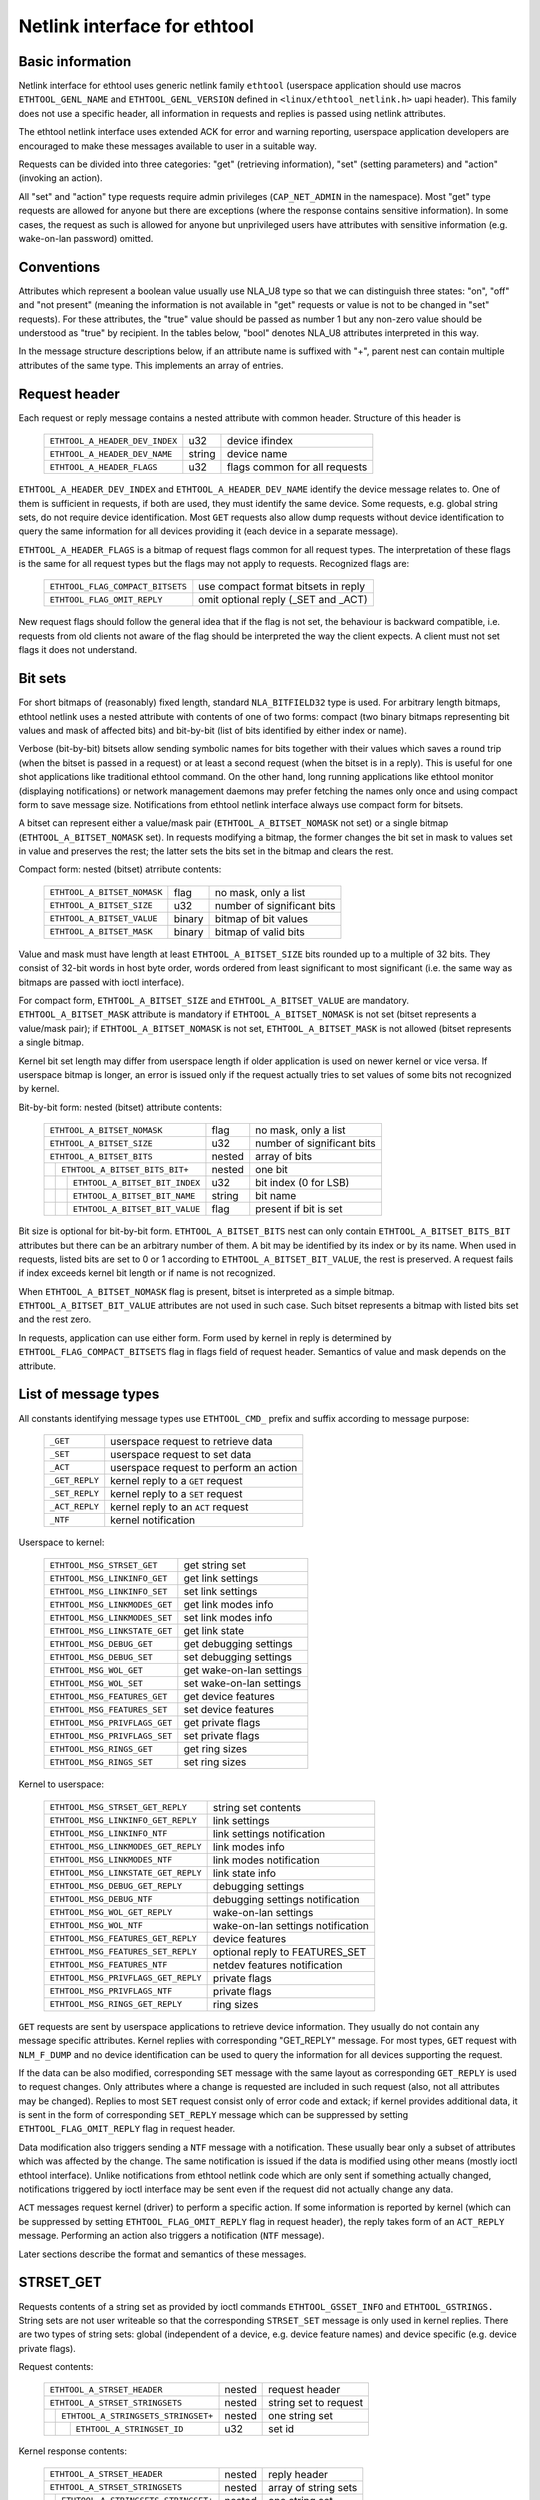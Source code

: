 =============================
Netlink interface for ethtool
=============================


Basic information
=================

Netlink interface for ethtool uses generic netlink family ``ethtool``
(userspace application should use macros ``ETHTOOL_GENL_NAME`` and
``ETHTOOL_GENL_VERSION`` defined in ``<linux/ethtool_netlink.h>`` uapi
header). This family does not use a specific header, all information in
requests and replies is passed using netlink attributes.

The ethtool netlink interface uses extended ACK for error and warning
reporting, userspace application developers are encouraged to make these
messages available to user in a suitable way.

Requests can be divided into three categories: "get" (retrieving information),
"set" (setting parameters) and "action" (invoking an action).

All "set" and "action" type requests require admin privileges
(``CAP_NET_ADMIN`` in the namespace). Most "get" type requests are allowed for
anyone but there are exceptions (where the response contains sensitive
information). In some cases, the request as such is allowed for anyone but
unprivileged users have attributes with sensitive information (e.g.
wake-on-lan password) omitted.


Conventions
===========

Attributes which represent a boolean value usually use NLA_U8 type so that we
can distinguish three states: "on", "off" and "not present" (meaning the
information is not available in "get" requests or value is not to be changed
in "set" requests). For these attributes, the "true" value should be passed as
number 1 but any non-zero value should be understood as "true" by recipient.
In the tables below, "bool" denotes NLA_U8 attributes interpreted in this way.

In the message structure descriptions below, if an attribute name is suffixed
with "+", parent nest can contain multiple attributes of the same type. This
implements an array of entries.


Request header
==============

Each request or reply message contains a nested attribute with common header.
Structure of this header is

  ==============================  ======  =============================
  ``ETHTOOL_A_HEADER_DEV_INDEX``  u32     device ifindex
  ``ETHTOOL_A_HEADER_DEV_NAME``   string  device name
  ``ETHTOOL_A_HEADER_FLAGS``      u32     flags common for all requests
  ==============================  ======  =============================

``ETHTOOL_A_HEADER_DEV_INDEX`` and ``ETHTOOL_A_HEADER_DEV_NAME`` identify the
device message relates to. One of them is sufficient in requests, if both are
used, they must identify the same device. Some requests, e.g. global string
sets, do not require device identification. Most ``GET`` requests also allow
dump requests without device identification to query the same information for
all devices providing it (each device in a separate message).

``ETHTOOL_A_HEADER_FLAGS`` is a bitmap of request flags common for all request
types. The interpretation of these flags is the same for all request types but
the flags may not apply to requests. Recognized flags are:

  =================================  ===================================
  ``ETHTOOL_FLAG_COMPACT_BITSETS``   use compact format bitsets in reply
  ``ETHTOOL_FLAG_OMIT_REPLY``        omit optional reply (_SET and _ACT)
  =================================  ===================================

New request flags should follow the general idea that if the flag is not set,
the behaviour is backward compatible, i.e. requests from old clients not aware
of the flag should be interpreted the way the client expects. A client must
not set flags it does not understand.


Bit sets
========

For short bitmaps of (reasonably) fixed length, standard ``NLA_BITFIELD32``
type is used. For arbitrary length bitmaps, ethtool netlink uses a nested
attribute with contents of one of two forms: compact (two binary bitmaps
representing bit values and mask of affected bits) and bit-by-bit (list of
bits identified by either index or name).

Verbose (bit-by-bit) bitsets allow sending symbolic names for bits together
with their values which saves a round trip (when the bitset is passed in a
request) or at least a second request (when the bitset is in a reply). This is
useful for one shot applications like traditional ethtool command. On the
other hand, long running applications like ethtool monitor (displaying
notifications) or network management daemons may prefer fetching the names
only once and using compact form to save message size. Notifications from
ethtool netlink interface always use compact form for bitsets.

A bitset can represent either a value/mask pair (``ETHTOOL_A_BITSET_NOMASK``
not set) or a single bitmap (``ETHTOOL_A_BITSET_NOMASK`` set). In requests
modifying a bitmap, the former changes the bit set in mask to values set in
value and preserves the rest; the latter sets the bits set in the bitmap and
clears the rest.

Compact form: nested (bitset) atrribute contents:

  ============================  ======  ============================
  ``ETHTOOL_A_BITSET_NOMASK``   flag    no mask, only a list
  ``ETHTOOL_A_BITSET_SIZE``     u32     number of significant bits
  ``ETHTOOL_A_BITSET_VALUE``    binary  bitmap of bit values
  ``ETHTOOL_A_BITSET_MASK``     binary  bitmap of valid bits
  ============================  ======  ============================

Value and mask must have length at least ``ETHTOOL_A_BITSET_SIZE`` bits
rounded up to a multiple of 32 bits. They consist of 32-bit words in host byte
order, words ordered from least significant to most significant (i.e. the same
way as bitmaps are passed with ioctl interface).

For compact form, ``ETHTOOL_A_BITSET_SIZE`` and ``ETHTOOL_A_BITSET_VALUE`` are
mandatory. ``ETHTOOL_A_BITSET_MASK`` attribute is mandatory if
``ETHTOOL_A_BITSET_NOMASK`` is not set (bitset represents a value/mask pair);
if ``ETHTOOL_A_BITSET_NOMASK`` is not set, ``ETHTOOL_A_BITSET_MASK`` is not
allowed (bitset represents a single bitmap.

Kernel bit set length may differ from userspace length if older application is
used on newer kernel or vice versa. If userspace bitmap is longer, an error is
issued only if the request actually tries to set values of some bits not
recognized by kernel.

Bit-by-bit form: nested (bitset) attribute contents:

 +------------------------------------+--------+-----------------------------+
 | ``ETHTOOL_A_BITSET_NOMASK``        | flag   | no mask, only a list        |
 +------------------------------------+--------+-----------------------------+
 | ``ETHTOOL_A_BITSET_SIZE``          | u32    | number of significant bits  |
 +------------------------------------+--------+-----------------------------+
 | ``ETHTOOL_A_BITSET_BITS``          | nested | array of bits               |
 +-+----------------------------------+--------+-----------------------------+
 | | ``ETHTOOL_A_BITSET_BITS_BIT+``   | nested | one bit                     |
 +-+-+--------------------------------+--------+-----------------------------+
 | | | ``ETHTOOL_A_BITSET_BIT_INDEX`` | u32    | bit index (0 for LSB)       |
 +-+-+--------------------------------+--------+-----------------------------+
 | | | ``ETHTOOL_A_BITSET_BIT_NAME``  | string | bit name                    |
 +-+-+--------------------------------+--------+-----------------------------+
 | | | ``ETHTOOL_A_BITSET_BIT_VALUE`` | flag   | present if bit is set       |
 +-+-+--------------------------------+--------+-----------------------------+

Bit size is optional for bit-by-bit form. ``ETHTOOL_A_BITSET_BITS`` nest can
only contain ``ETHTOOL_A_BITSET_BITS_BIT`` attributes but there can be an
arbitrary number of them.  A bit may be identified by its index or by its
name. When used in requests, listed bits are set to 0 or 1 according to
``ETHTOOL_A_BITSET_BIT_VALUE``, the rest is preserved. A request fails if
index exceeds kernel bit length or if name is not recognized.

When ``ETHTOOL_A_BITSET_NOMASK`` flag is present, bitset is interpreted as
a simple bitmap. ``ETHTOOL_A_BITSET_BIT_VALUE`` attributes are not used in
such case. Such bitset represents a bitmap with listed bits set and the rest
zero.

In requests, application can use either form. Form used by kernel in reply is
determined by ``ETHTOOL_FLAG_COMPACT_BITSETS`` flag in flags field of request
header. Semantics of value and mask depends on the attribute.


List of message types
=====================

All constants identifying message types use ``ETHTOOL_CMD_`` prefix and suffix
according to message purpose:

  ==============    ======================================
  ``_GET``          userspace request to retrieve data
  ``_SET``          userspace request to set data
  ``_ACT``          userspace request to perform an action
  ``_GET_REPLY``    kernel reply to a ``GET`` request
  ``_SET_REPLY``    kernel reply to a ``SET`` request
  ``_ACT_REPLY``    kernel reply to an ``ACT`` request
  ``_NTF``          kernel notification
  ==============    ======================================

Userspace to kernel:

  ===================================== ================================
  ``ETHTOOL_MSG_STRSET_GET``            get string set
  ``ETHTOOL_MSG_LINKINFO_GET``          get link settings
  ``ETHTOOL_MSG_LINKINFO_SET``          set link settings
  ``ETHTOOL_MSG_LINKMODES_GET``         get link modes info
  ``ETHTOOL_MSG_LINKMODES_SET``         set link modes info
  ``ETHTOOL_MSG_LINKSTATE_GET``         get link state
  ``ETHTOOL_MSG_DEBUG_GET``             get debugging settings
  ``ETHTOOL_MSG_DEBUG_SET``             set debugging settings
  ``ETHTOOL_MSG_WOL_GET``               get wake-on-lan settings
  ``ETHTOOL_MSG_WOL_SET``               set wake-on-lan settings
  ``ETHTOOL_MSG_FEATURES_GET``          get device features
  ``ETHTOOL_MSG_FEATURES_SET``          set device features
  ``ETHTOOL_MSG_PRIVFLAGS_GET``         get private flags
  ``ETHTOOL_MSG_PRIVFLAGS_SET``         set private flags
  ``ETHTOOL_MSG_RINGS_GET``             get ring sizes
  ``ETHTOOL_MSG_RINGS_SET``             set ring sizes
  ===================================== ================================

Kernel to userspace:

  ===================================== =================================
  ``ETHTOOL_MSG_STRSET_GET_REPLY``      string set contents
  ``ETHTOOL_MSG_LINKINFO_GET_REPLY``    link settings
  ``ETHTOOL_MSG_LINKINFO_NTF``          link settings notification
  ``ETHTOOL_MSG_LINKMODES_GET_REPLY``   link modes info
  ``ETHTOOL_MSG_LINKMODES_NTF``         link modes notification
  ``ETHTOOL_MSG_LINKSTATE_GET_REPLY``   link state info
  ``ETHTOOL_MSG_DEBUG_GET_REPLY``       debugging settings
  ``ETHTOOL_MSG_DEBUG_NTF``             debugging settings notification
  ``ETHTOOL_MSG_WOL_GET_REPLY``         wake-on-lan settings
  ``ETHTOOL_MSG_WOL_NTF``               wake-on-lan settings notification
  ``ETHTOOL_MSG_FEATURES_GET_REPLY``    device features
  ``ETHTOOL_MSG_FEATURES_SET_REPLY``    optional reply to FEATURES_SET
  ``ETHTOOL_MSG_FEATURES_NTF``          netdev features notification
  ``ETHTOOL_MSG_PRIVFLAGS_GET_REPLY``   private flags
  ``ETHTOOL_MSG_PRIVFLAGS_NTF``         private flags
  ``ETHTOOL_MSG_RINGS_GET_REPLY``       ring sizes
  ===================================== =================================

``GET`` requests are sent by userspace applications to retrieve device
information. They usually do not contain any message specific attributes.
Kernel replies with corresponding "GET_REPLY" message. For most types, ``GET``
request with ``NLM_F_DUMP`` and no device identification can be used to query
the information for all devices supporting the request.

If the data can be also modified, corresponding ``SET`` message with the same
layout as corresponding ``GET_REPLY`` is used to request changes. Only
attributes where a change is requested are included in such request (also, not
all attributes may be changed). Replies to most ``SET`` request consist only
of error code and extack; if kernel provides additional data, it is sent in
the form of corresponding ``SET_REPLY`` message which can be suppressed by
setting ``ETHTOOL_FLAG_OMIT_REPLY`` flag in request header.

Data modification also triggers sending a ``NTF`` message with a notification.
These usually bear only a subset of attributes which was affected by the
change. The same notification is issued if the data is modified using other
means (mostly ioctl ethtool interface). Unlike notifications from ethtool
netlink code which are only sent if something actually changed, notifications
triggered by ioctl interface may be sent even if the request did not actually
change any data.

``ACT`` messages request kernel (driver) to perform a specific action. If some
information is reported by kernel (which can be suppressed by setting
``ETHTOOL_FLAG_OMIT_REPLY`` flag in request header), the reply takes form of
an ``ACT_REPLY`` message. Performing an action also triggers a notification
(``NTF`` message).

Later sections describe the format and semantics of these messages.


STRSET_GET
==========

Requests contents of a string set as provided by ioctl commands
``ETHTOOL_GSSET_INFO`` and ``ETHTOOL_GSTRINGS.`` String sets are not user
writeable so that the corresponding ``STRSET_SET`` message is only used in
kernel replies. There are two types of string sets: global (independent of
a device, e.g. device feature names) and device specific (e.g. device private
flags).

Request contents:

 +---------------------------------------+--------+------------------------+
 | ``ETHTOOL_A_STRSET_HEADER``           | nested | request header         |
 +---------------------------------------+--------+------------------------+
 | ``ETHTOOL_A_STRSET_STRINGSETS``       | nested | string set to request  |
 +-+-------------------------------------+--------+------------------------+
 | | ``ETHTOOL_A_STRINGSETS_STRINGSET+`` | nested | one string set         |
 +-+-+-----------------------------------+--------+------------------------+
 | | | ``ETHTOOL_A_STRINGSET_ID``        | u32    | set id                 |
 +-+-+-----------------------------------+--------+------------------------+

Kernel response contents:

 +---------------------------------------+--------+-----------------------+
 | ``ETHTOOL_A_STRSET_HEADER``           | nested | reply header          |
 +---------------------------------------+--------+-----------------------+
 | ``ETHTOOL_A_STRSET_STRINGSETS``       | nested | array of string sets  |
 +-+-------------------------------------+--------+-----------------------+
 | | ``ETHTOOL_A_STRINGSETS_STRINGSET+`` | nested | one string set        |
 +-+-+-----------------------------------+--------+-----------------------+
 | | | ``ETHTOOL_A_STRINGSET_ID``        | u32    | set id                |
 +-+-+-----------------------------------+--------+-----------------------+
 | | | ``ETHTOOL_A_STRINGSET_COUNT``     | u32    | number of strings     |
 +-+-+-----------------------------------+--------+-----------------------+
 | | | ``ETHTOOL_A_STRINGSET_STRINGS``   | nested | array of strings      |
 +-+-+-+---------------------------------+--------+-----------------------+
 | | | | ``ETHTOOL_A_STRINGS_STRING+``   | nested | one string            |
 +-+-+-+-+-------------------------------+--------+-----------------------+
 | | | | | ``ETHTOOL_A_STRING_INDEX``    | u32    | string index          |
 +-+-+-+-+-------------------------------+--------+-----------------------+
 | | | | | ``ETHTOOL_A_STRING_VALUE``    | string | string value          |
 +-+-+-+-+-------------------------------+--------+-----------------------+
 | ``ETHTOOL_A_STRSET_COUNTS_ONLY``      | flag   | return only counts    |
 +---------------------------------------+--------+-----------------------+

Device identification in request header is optional. Depending on its presence
a and ``NLM_F_DUMP`` flag, there are three type of ``STRSET_GET`` requests:

 - no ``NLM_F_DUMP,`` no device: get "global" stringsets
 - no ``NLM_F_DUMP``, with device: get string sets related to the device
 - ``NLM_F_DUMP``, no device: get device related string sets for all devices

If there is no ``ETHTOOL_A_STRSET_STRINGSETS`` array, all string sets of
requested type are returned, otherwise only those specified in the request.
Flag ``ETHTOOL_A_STRSET_COUNTS_ONLY`` tells kernel to only return string
counts of the sets, not the actual strings.


LINKINFO_GET
============

Requests link settings as provided by ``ETHTOOL_GLINKSETTINGS`` except for
link modes and autonegotiation related information. The request does not use
any attributes.

Request contents:

  ====================================  ======  ==========================
  ``ETHTOOL_A_LINKINFO_HEADER``         nested  request header
  ====================================  ======  ==========================

Kernel response contents:

  ====================================  ======  ==========================
  ``ETHTOOL_A_LINKINFO_HEADER``         nested  reply header
  ``ETHTOOL_A_LINKINFO_PORT``           u8      physical port
  ``ETHTOOL_A_LINKINFO_PHYADDR``        u8      phy MDIO address
  ``ETHTOOL_A_LINKINFO_TP_MDIX``        u8      MDI(-X) status
  ``ETHTOOL_A_LINKINFO_TP_MDIX_CTRL``   u8      MDI(-X) control
  ``ETHTOOL_A_LINKINFO_TRANSCEIVER``    u8      transceiver
  ====================================  ======  ==========================

Attributes and their values have the same meaning as matching members of the
corresponding ioctl structures.

``LINKINFO_GET`` allows dump requests (kernel returns reply message for all
devices supporting the request).


LINKINFO_SET
============

``LINKINFO_SET`` request allows setting some of the attributes reported by
``LINKINFO_GET``.

Request contents:

  ====================================  ======  ==========================
  ``ETHTOOL_A_LINKINFO_HEADER``         nested  request header
  ``ETHTOOL_A_LINKINFO_PORT``           u8      physical port
  ``ETHTOOL_A_LINKINFO_PHYADDR``        u8      phy MDIO address
  ``ETHTOOL_A_LINKINFO_TP_MDIX_CTRL``   u8      MDI(-X) control
  ====================================  ======  ==========================

MDI(-X) status and transceiver cannot be set, request with the corresponding
attributes is rejected.


LINKMODES_GET
=============

Requests link modes (supported, advertised and peer advertised) and related
information (autonegotiation status, link speed and duplex) as provided by
``ETHTOOL_GLINKSETTINGS``. The request does not use any attributes.

Request contents:

  ====================================  ======  ==========================
  ``ETHTOOL_A_LINKMODES_HEADER``        nested  request header
  ====================================  ======  ==========================

Kernel response contents:

  ====================================  ======  ==========================
  ``ETHTOOL_A_LINKMODES_HEADER``        nested  reply header
  ``ETHTOOL_A_LINKMODES_AUTONEG``       u8      autonegotiation status
  ``ETHTOOL_A_LINKMODES_OURS``          bitset  advertised link modes
  ``ETHTOOL_A_LINKMODES_PEER``          bitset  partner link modes
  ``ETHTOOL_A_LINKMODES_SPEED``         u32     link speed (Mb/s)
  ``ETHTOOL_A_LINKMODES_DUPLEX``        u8      duplex mode
  ====================================  ======  ==========================

For ``ETHTOOL_A_LINKMODES_OURS``, value represents advertised modes and mask
represents supported modes. ``ETHTOOL_A_LINKMODES_PEER`` in the reply is a bit
list.

``LINKMODES_GET`` allows dump requests (kernel returns reply messages for all
devices supporting the request).


LINKMODES_SET
=============

Request contents:

  ====================================  ======  ==========================
  ``ETHTOOL_A_LINKMODES_HEADER``        nested  request header
  ``ETHTOOL_A_LINKMODES_AUTONEG``       u8      autonegotiation status
  ``ETHTOOL_A_LINKMODES_OURS``          bitset  advertised link modes
  ``ETHTOOL_A_LINKMODES_PEER``          bitset  partner link modes
  ``ETHTOOL_A_LINKMODES_SPEED``         u32     link speed (Mb/s)
  ``ETHTOOL_A_LINKMODES_DUPLEX``        u8      duplex mode
  ====================================  ======  ==========================

``ETHTOOL_A_LINKMODES_OURS`` bit set allows setting advertised link modes. If
autonegotiation is on (either set now or kept from before), advertised modes
are not changed (no ``ETHTOOL_A_LINKMODES_OURS`` attribute) and at least one
of speed and duplex is specified, kernel adjusts advertised modes to all
supported modes matching speed, duplex or both (whatever is specified). This
autoselection is done on ethtool side with ioctl interface, netlink interface
is supposed to allow requesting changes without knowing what exactly kernel
supports.


LINKSTATE_GET
=============

Requests link state information. At the moment, only link up/down flag (as
provided by ``ETHTOOL_GLINK`` ioctl command) is provided but some future
extensions are planned (e.g. link down reason). This request does not have any
attributes.

Request contents:

  ====================================  ======  ==========================
  ``ETHTOOL_A_LINKSTATE_HEADER``        nested  request header
  ====================================  ======  ==========================

Kernel response contents:

  ====================================  ======  ==========================
  ``ETHTOOL_A_LINKSTATE_HEADER``        nested  reply header
  ``ETHTOOL_A_LINKSTATE_LINK``          bool    link state (up/down)
  ====================================  ======  ==========================

For most NIC drivers, the value of ``ETHTOOL_A_LINKSTATE_LINK`` returns
carrier flag provided by ``netif_carrier_ok()`` but there are drivers which
define their own handler.

``LINKSTATE_GET`` allows dump requests (kernel returns reply messages for all
devices supporting the request).


DEBUG_GET
=========

Requests debugging settings of a device. At the moment, only message mask is
provided.

Request contents:

  ====================================  ======  ==========================
  ``ETHTOOL_A_DEBUG_HEADER``            nested  request header
  ====================================  ======  ==========================

Kernel response contents:

  ====================================  ======  ==========================
  ``ETHTOOL_A_DEBUG_HEADER``            nested  reply header
  ``ETHTOOL_A_DEBUG_MSGMASK``           bitset  message mask
  ====================================  ======  ==========================

The message mask (``ETHTOOL_A_DEBUG_MSGMASK``) is equal to message level as
provided by ``ETHTOOL_GMSGLVL`` and set by ``ETHTOOL_SMSGLVL`` in ioctl
interface. While it is called message level there for historical reasons, most
drivers and almost all newer drivers use it as a mask of enabled message
classes (represented by ``NETIF_MSG_*`` constants); therefore netlink
interface follows its actual use in practice.

``DEBUG_GET`` allows dump requests (kernel returns reply messages for all
devices supporting the request).


DEBUG_SET
=========

Set or update debugging settings of a device. At the moment, only message mask
is supported.

Request contents:

  ====================================  ======  ==========================
  ``ETHTOOL_A_DEBUG_HEADER``            nested  request header
  ``ETHTOOL_A_DEBUG_MSGMASK``           bitset  message mask
  ====================================  ======  ==========================

``ETHTOOL_A_DEBUG_MSGMASK`` bit set allows setting or modifying mask of
enabled debugging message types for the device.


WOL_GET
=======

Query device wake-on-lan settings. Unlike most "GET" type requests,
``ETHTOOL_MSG_WOL_GET`` requires (netns) ``CAP_NET_ADMIN`` privileges as it
(potentially) provides SecureOn(tm) password which is confidential.

Request contents:

  ====================================  ======  ==========================
  ``ETHTOOL_A_WOL_HEADER``              nested  request header
  ====================================  ======  ==========================

Kernel response contents:

  ====================================  ======  ==========================
  ``ETHTOOL_A_WOL_HEADER``              nested  reply header
  ``ETHTOOL_A_WOL_MODES``               bitset  mask of enabled WoL modes
  ``ETHTOOL_A_WOL_SOPASS``              binary  SecureOn(tm) password
  ====================================  ======  ==========================

In reply, ``ETHTOOL_A_WOL_MODES`` mask consists of modes supported by the
device, value of modes which are enabled. ``ETHTOOL_A_WOL_SOPASS`` is only
included in reply if ``WAKE_MAGICSECURE`` mode is supported.


WOL_SET
=======

Set or update wake-on-lan settings.

Request contents:

  ====================================  ======  ==========================
  ``ETHTOOL_A_WOL_HEADER``              nested  request header
  ``ETHTOOL_A_WOL_MODES``               bitset  enabled WoL modes
  ``ETHTOOL_A_WOL_SOPASS``              binary  SecureOn(tm) password
  ====================================  ======  ==========================

``ETHTOOL_A_WOL_SOPASS`` is only allowed for devices supporting
``WAKE_MAGICSECURE`` mode.


FEATURES_GET
============

Gets netdev features like ``ETHTOOL_GFEATURES`` ioctl request.

Request contents:

  ====================================  ======  ==========================
  ``ETHTOOL_A_FEATURES_HEADER``         nested  request header
  ====================================  ======  ==========================

Kernel response contents:

  ====================================  ======  ==========================
  ``ETHTOOL_A_FEATURES_HEADER``         nested  reply header
  ``ETHTOOL_A_FEATURES_HW``             bitset  dev->hw_features
  ``ETHTOOL_A_FEATURES_WANTED``         bitset  dev->wanted_features
  ``ETHTOOL_A_FEATURES_ACTIVE``         bitset  dev->features
  ``ETHTOOL_A_FEATURES_NOCHANGE``       bitset  NETIF_F_NEVER_CHANGE
  ====================================  ======  ==========================

Bitmaps in kernel response have the same meaning as bitmaps used in ioctl
interference but attribute names are different (they are based on
corresponding members of struct net_device). Legacy "flags" are not provided,
if userspace needs them (most likely only ethtool for backward compatibility),
it can calculate their values from related feature bits itself.
ETHA_FEATURES_HW uses mask consisting of all features recognized by kernel (to
provide all names when using verbose bitmap format), the other three use no
mask (simple bit lists).


FEATURES_SET
============

Request to set netdev features like ``ETHTOOL_SFEATURES`` ioctl request.

Request contents:

  ====================================  ======  ==========================
  ``ETHTOOL_A_FEATURES_HEADER``         nested  request header
  ``ETHTOOL_A_FEATURES_WANTED``         bitset  requested features
  ====================================  ======  ==========================

Kernel response contents:

  ====================================  ======  ==========================
  ``ETHTOOL_A_FEATURES_HEADER``         nested  reply header
  ``ETHTOOL_A_FEATURES_WANTED``         bitset  diff wanted vs. result
  ``ETHTOOL_A_FEATURES_ACTIVE``         bitset  diff old vs. new active
  ====================================  ======  ==========================

Request constains only one bitset which can be either value/mask pair (request
to change specific feature bits and leave the rest) or only a value (request
to set all features to specified set).

As request is subject to netdev_change_features() sanity checks, optional
kernel reply (can be suppressed by ``ETHTOOL_FLAG_OMIT_REPLY`` flag in request
header) informs client about the actual result. ``ETHTOOL_A_FEATURES_WANTED``
reports the difference between client request and actual result: mask consists
of bits which differ between requested features and result (dev->features
after the operation), value consists of values of these bits in the request
(i.e. negated values from resulting features). ``ETHTOOL_A_FEATURES_ACTIVE``
reports the difference between old and new dev->features: mask consists of
bits which have changed, values are their values in new dev->features (after
the operation).

``ETHTOOL_MSG_FEATURES_NTF`` notification is sent not only if device features
are modified using ``ETHTOOL_MSG_FEATURES_SET`` request or on of ethtool ioctl
request but also each time features are modified with netdev_update_features()
or netdev_change_features().


PRIVFLAGS_GET
=============

Gets private flags like ``ETHTOOL_GPFLAGS`` ioctl request.

Request contents:

  ====================================  ======  ==========================
  ``ETHTOOL_A_PRIVFLAGS_HEADER``        nested  request header
  ====================================  ======  ==========================

Kernel response contents:

  ====================================  ======  ==========================
  ``ETHTOOL_A_PRIVFLAGS_HEADER``        nested  reply header
  ``ETHTOOL_A_PRIVFLAGS_FLAGS``         bitset  private flags
  ====================================  ======  ==========================

``ETHTOOL_A_PRIVFLAGS_FLAGS`` is a bitset with values of device private flags.
These flags are defined by driver, their number and names (and also meaning)
are device dependent. For compact bitset format, names can be retrieved as
``ETH_SS_PRIV_FLAGS`` string set. If verbose bitset format is requested,
response uses all private flags supported by the device as mask so that client
gets the full information without having to fetch the string set with names.


PRIVFLAGS_SET
=============

Sets or modifies values of device private flags like ``ETHTOOL_SPFLAGS``
ioctl request.

Request contents:

  ====================================  ======  ==========================
  ``ETHTOOL_A_PRIVFLAGS_HEADER``        nested  request header
  ``ETHTOOL_A_PRIVFLAGS_FLAGS``         bitset  private flags
  ====================================  ======  ==========================

``ETHTOOL_A_PRIVFLAGS_FLAGS`` can either set the whole set of private flags or
modify only values of some of them.


RINGS_GET
=========

Gets ring sizes like ``ETHTOOL_GRINGPARAM`` ioctl request.

Request contents:

  ====================================  ======  ==========================
  ``ETHTOOL_A_RINGS_HEADER``            nested  request header
  ====================================  ======  ==========================

Kernel response contents:

  ====================================  ======  ==========================
  ``ETHTOOL_A_RINGS_HEADER``            nested  reply header
  ``ETHTOOL_A_RINGS_RX_MAX``            u32     max size of RX ring
  ``ETHTOOL_A_RINGS_RX_MINI_MAX``       u32     max size of RX mini ring
  ``ETHTOOL_A_RINGS_RX_JUMBO_MAX``      u32     max size of RX jumbo ring
  ``ETHTOOL_A_RINGS_TX_MAX``            u32     max size of TX ring
  ``ETHTOOL_A_RINGS_RX``                u32     size of RX ring
  ``ETHTOOL_A_RINGS_RX_MINI``           u32     size of RX mini ring
  ``ETHTOOL_A_RINGS_RX_JUMBO``          u32     size of RX jumbo ring
  ``ETHTOOL_A_RINGS_TX``                u32     size of TX ring
  ====================================  ======  ==========================


RINGS_SET
=========

Sets ring sizes like ``ETHTOOL_SRINGPARAM`` ioctl request.

Request contents:

  ====================================  ======  ==========================
  ``ETHTOOL_A_RINGS_HEADER``            nested  reply header
  ``ETHTOOL_A_RINGS_RX``                u32     size of RX ring
  ``ETHTOOL_A_RINGS_RX_MINI``           u32     size of RX mini ring
  ``ETHTOOL_A_RINGS_RX_JUMBO``          u32     size of RX jumbo ring
  ``ETHTOOL_A_RINGS_TX``                u32     size of TX ring
  ====================================  ======  ==========================

Kernel checks that requested ring sizes do not exceed limits reported by
driver. Driver may impose additional constraints and may not suspport all
attributes.


Request translation
===================

The following table maps ioctl commands to netlink commands providing their
functionality. Entries with "n/a" in right column are commands which do not
have their netlink replacement yet.

  =================================== =====================================
  ioctl command                       netlink command
  =================================== =====================================
  ``ETHTOOL_GSET``                    ``ETHTOOL_MSG_LINKINFO_GET``
                                      ``ETHTOOL_MSG_LINKMODES_GET``
  ``ETHTOOL_SSET``                    ``ETHTOOL_MSG_LINKINFO_SET``
                                      ``ETHTOOL_MSG_LINKMODES_SET``
  ``ETHTOOL_GDRVINFO``                n/a
  ``ETHTOOL_GREGS``                   n/a
  ``ETHTOOL_GWOL``                    ``ETHTOOL_MSG_WOL_GET``
  ``ETHTOOL_SWOL``                    ``ETHTOOL_MSG_WOL_SET``
  ``ETHTOOL_GMSGLVL``                 ``ETHTOOL_MSG_DEBUG_GET``
  ``ETHTOOL_SMSGLVL``                 ``ETHTOOL_MSG_DEBUG_SET``
  ``ETHTOOL_NWAY_RST``                n/a
  ``ETHTOOL_GLINK``                   ``ETHTOOL_MSG_LINKSTATE_GET``
  ``ETHTOOL_GEEPROM``                 n/a
  ``ETHTOOL_SEEPROM``                 n/a
  ``ETHTOOL_GCOALESCE``               n/a
  ``ETHTOOL_SCOALESCE``               n/a
  ``ETHTOOL_GRINGPARAM``              ``ETHTOOL_MSG_RINGS_GET``
  ``ETHTOOL_SRINGPARAM``              ``ETHTOOL_MSG_RINGS_SET``
  ``ETHTOOL_GPAUSEPARAM``             n/a
  ``ETHTOOL_SPAUSEPARAM``             n/a
  ``ETHTOOL_GRXCSUM``                 ``ETHTOOL_MSG_FEATURES_GET``
  ``ETHTOOL_SRXCSUM``                 ``ETHTOOL_MSG_FEATURES_SET``
  ``ETHTOOL_GTXCSUM``                 ``ETHTOOL_MSG_FEATURES_GET``
  ``ETHTOOL_STXCSUM``                 ``ETHTOOL_MSG_FEATURES_SET``
  ``ETHTOOL_GSG``                     ``ETHTOOL_MSG_FEATURES_GET``
  ``ETHTOOL_SSG``                     ``ETHTOOL_MSG_FEATURES_SET``
  ``ETHTOOL_TEST``                    n/a
  ``ETHTOOL_GSTRINGS``                ``ETHTOOL_MSG_STRSET_GET``
  ``ETHTOOL_PHYS_ID``                 n/a
  ``ETHTOOL_GSTATS``                  n/a
  ``ETHTOOL_GTSO``                    ``ETHTOOL_MSG_FEATURES_GET``
  ``ETHTOOL_STSO``                    ``ETHTOOL_MSG_FEATURES_SET``
  ``ETHTOOL_GPERMADDR``               rtnetlink ``RTM_GETLINK``
  ``ETHTOOL_GUFO``                    ``ETHTOOL_MSG_FEATURES_GET``
  ``ETHTOOL_SUFO``                    ``ETHTOOL_MSG_FEATURES_SET``
  ``ETHTOOL_GGSO``                    ``ETHTOOL_MSG_FEATURES_GET``
  ``ETHTOOL_SGSO``                    ``ETHTOOL_MSG_FEATURES_SET``
  ``ETHTOOL_GFLAGS``                  ``ETHTOOL_MSG_FEATURES_GET``
  ``ETHTOOL_SFLAGS``                  ``ETHTOOL_MSG_FEATURES_SET``
  ``ETHTOOL_GPFLAGS``                 ``ETHTOOL_MSG_PRIVFLAGS_GET``
  ``ETHTOOL_SPFLAGS``                 ``ETHTOOL_MSG_PRIVFLAGS_SET``
  ``ETHTOOL_GRXFH``                   n/a
  ``ETHTOOL_SRXFH``                   n/a
  ``ETHTOOL_GGRO``                    ``ETHTOOL_MSG_FEATURES_GET``
  ``ETHTOOL_SGRO``                    ``ETHTOOL_MSG_FEATURES_SET``
  ``ETHTOOL_GRXRINGS``                n/a
  ``ETHTOOL_GRXCLSRLCNT``             n/a
  ``ETHTOOL_GRXCLSRULE``              n/a
  ``ETHTOOL_GRXCLSRLALL``             n/a
  ``ETHTOOL_SRXCLSRLDEL``             n/a
  ``ETHTOOL_SRXCLSRLINS``             n/a
  ``ETHTOOL_FLASHDEV``                n/a
  ``ETHTOOL_RESET``                   n/a
  ``ETHTOOL_SRXNTUPLE``               n/a
  ``ETHTOOL_GRXNTUPLE``               n/a
  ``ETHTOOL_GSSET_INFO``              ``ETHTOOL_MSG_STRSET_GET``
  ``ETHTOOL_GRXFHINDIR``              n/a
  ``ETHTOOL_SRXFHINDIR``              n/a
  ``ETHTOOL_GFEATURES``               ``ETHTOOL_MSG_FEATURES_GET``
  ``ETHTOOL_SFEATURES``               ``ETHTOOL_MSG_FEATURES_SET``
  ``ETHTOOL_GCHANNELS``               n/a
  ``ETHTOOL_SCHANNELS``               n/a
  ``ETHTOOL_SET_DUMP``                n/a
  ``ETHTOOL_GET_DUMP_FLAG``           n/a
  ``ETHTOOL_GET_DUMP_DATA``           n/a
  ``ETHTOOL_GET_TS_INFO``             n/a
  ``ETHTOOL_GMODULEINFO``             n/a
  ``ETHTOOL_GMODULEEEPROM``           n/a
  ``ETHTOOL_GEEE``                    n/a
  ``ETHTOOL_SEEE``                    n/a
  ``ETHTOOL_GRSSH``                   n/a
  ``ETHTOOL_SRSSH``                   n/a
  ``ETHTOOL_GTUNABLE``                n/a
  ``ETHTOOL_STUNABLE``                n/a
  ``ETHTOOL_GPHYSTATS``               n/a
  ``ETHTOOL_PERQUEUE``                n/a
  ``ETHTOOL_GLINKSETTINGS``           ``ETHTOOL_MSG_LINKINFO_GET``
                                      ``ETHTOOL_MSG_LINKMODES_GET``
  ``ETHTOOL_SLINKSETTINGS``           ``ETHTOOL_MSG_LINKINFO_SET``
                                      ``ETHTOOL_MSG_LINKMODES_SET``
  ``ETHTOOL_PHY_GTUNABLE``            n/a
  ``ETHTOOL_PHY_STUNABLE``            n/a
  ``ETHTOOL_GFECPARAM``               n/a
  ``ETHTOOL_SFECPARAM``               n/a
  =================================== =====================================

